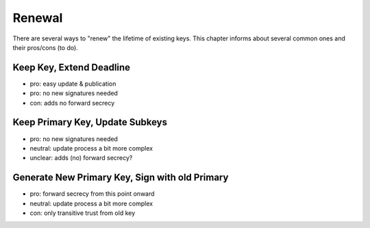 .. _background-renew:

Renewal
=======

There are several ways to "renew" the lifetime of existing keys.
This chapter informs about several common ones and their pros/cons (to do).

Keep Key, Extend Deadline
-------------------------

* pro: easy update & publication
* pro: no new signatures needed
* con: adds no forward secrecy

Keep Primary Key, Update Subkeys
--------------------------------

* pro: no new signatures needed
* neutral: update process a bit more complex
* unclear: adds (no) forward secrecy?

Generate New Primary Key, Sign with old Primary
-----------------------------------------------

* pro: forward secrecy from this point onward
* neutral: update process a bit more complex
* con: only transitive trust from old key
